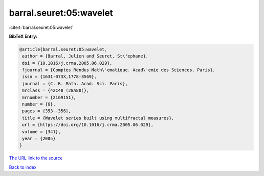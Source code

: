barral.seuret:05:wavelet
========================

:cite:t:`barral.seuret:05:wavelet`

**BibTeX Entry:**

.. code-block:: bibtex

   @article{barral.seuret:05:wavelet,
    author = {Barral, Julien and Seuret, St\'ephane},
    doi = {10.1016/j.crma.2005.06.029},
    fjournal = {Comptes Rendus Math\'ematique. Acad\'emie des Sciences. Paris},
    issn = {1631-073X,1778-3569},
    journal = {C. R. Math. Acad. Sci. Paris},
    mrclass = {42C40 (28A80)},
    mrnumber = {2169151},
    number = {6},
    pages = {353--356},
    title = {Wavelet series built using multifractal measures},
    url = {https://doi.org/10.1016/j.crma.2005.06.029},
    volume = {341},
    year = {2005}
   }
`The URL link to the source <ttps://doi.org/10.1016/j.crma.2005.06.029}>`_


`Back to index <../By-Cite-Keys.html>`_
